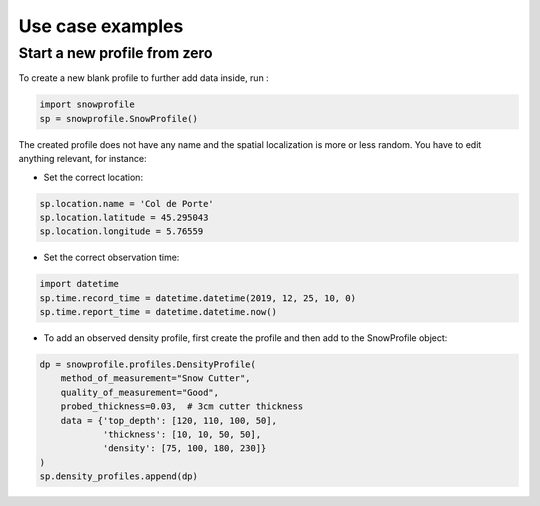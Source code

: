 Use case examples
=================

Start a new profile from zero
-----------------------------

To create a new blank profile to further add data inside, run :

.. code-block:: python

   import snowprofile
   sp = snowprofile.SnowProfile()

The created profile does not have any name and the spatial localization is more or less random. You have to edit anything relevant, for instance:

- Set the correct location:

.. code-block:: python

   sp.location.name = 'Col de Porte'
   sp.location.latitude = 45.295043
   sp.location.longitude = 5.76559

- Set the correct observation time:


.. code-block:: python

   import datetime
   sp.time.record_time = datetime.datetime(2019, 12, 25, 10, 0)
   sp.time.report_time = datetime.datetime.now()

- To add an observed density profile, first create the profile and then add to the SnowProfile object:

.. code-block:: python

   dp = snowprofile.profiles.DensityProfile(
       method_of_measurement="Snow Cutter",
       quality_of_measurement="Good",
       probed_thickness=0.03,  # 3cm cutter thickness
       data = {'top_depth': [120, 110, 100, 50],
               'thickness': [10, 10, 50, 50],
               'density': [75, 100, 180, 230]}
   )
   sp.density_profiles.append(dp)
